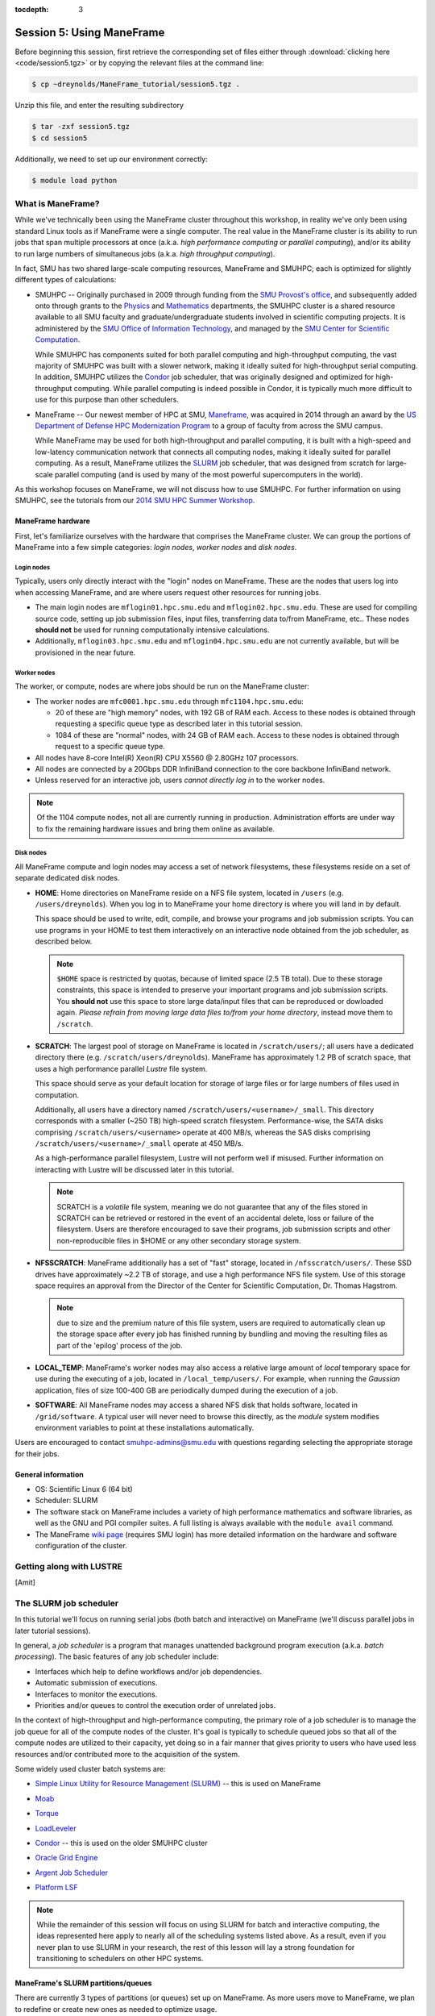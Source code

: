 :tocdepth: 3


.. _session5:

*****************************************************
Session 5: Using ManeFrame
*****************************************************

Before beginning this session, first retrieve the corresponding set of
files either through :download:`clicking here <code/session5.tgz>` or
by copying the relevant files at the command line:

.. code-block:: bash

   $ cp ~dreynolds/ManeFrame_tutorial/session5.tgz .

Unzip this file, and enter the resulting subdirectory

.. code-block:: bash

   $ tar -zxf session5.tgz
   $ cd session5

Additionally, we need to set up our environment correctly:

.. code-block:: bash

   $ module load python



What is ManeFrame?
================================================

While we've technically been using the ManeFrame cluster throughout
this workshop, in reality we've only been using standard Linux tools
as if ManeFrame were a single computer.  The real value in the
ManeFrame cluster is its ability to run jobs that span multiple
processors at once (a.k.a. *high performance computing* or *parallel
computing*), and/or its ability to run large numbers of simultaneous
jobs (a.k.a. *high throughput computing*).

In fact, SMU has two shared large-scale computing resources, ManeFrame
and SMUHPC; each is optimized for slightly different types of
calculations: 

* SMUHPC -- Originally purchased in 2009 through funding from the `SMU
  Provost's office <http://smu.edu/provost/#1>`_, and subsequently
  added onto through grants to the `Physics
  <http://www.smu.edu/physics>`_ and `Mathematics
  <http://www.smu.edu/math>`_ departments, the SMUHPC cluster is a
  shared resource available to all SMU faculty and
  graduate/undergraduate students involved in scientific computing
  projects.  It is administered by the `SMU Office of Information
  Technology <http://www.smu.edu/BusinessFinance/OIT>`_, and managed
  by the `SMU Center for Scientific Computation
  <http://www.smu.edu/Academics/CSC>`_.

  While SMUHPC has components suited for both parallel computing and
  high-throughput computing, the vast majority of SMUHPC was built
  with a slower network, making it ideally suited for high-throughput
  serial computing.  In addition, SMUHPC utilizes the `Condor
  <http://research.cs.wisc.edu/htcondor/>`_ job scheduler, that was
  originally designed and optimized for high-throughput computing.
  While parallel computing is indeed possible in Condor, it is
  typically much more difficult to use for this purpose than other
  schedulers.

* ManeFrame -- Our newest member of HPC at SMU, `Maneframe
  <https://blog.smu.edu/forum/2014/03/26/smu-welcomes-its-new-supercomputer-maneframe/>`_, 
  was acquired in 2014 through an award by the `US Department of
  Defense HPC Modernization Program <http://www.hpc.mil/index.php>`_
  to a group of faculty from across the SMU campus.

  While ManeFrame may be used for both high-throughput and parallel
  computing, it is built with a high-speed and low-latency
  communication network that connects all computing nodes, making it
  ideally suited for parallel computing.  As a result, ManeFrame
  utilizes the `SLURM <https://computing.llnl.gov/linux/slurm/>`_ job
  scheduler, that was designed from scratch for large-scale parallel
  computing (and is used by many of the most powerful supercomputers
  in the world).

As this workshop focuses on ManeFrame, we will not discuss how to use
SMUHPC.  For further information on using SMUHPC, see the tutorials
from our `2014 SMU HPC Summer Workshop
<http://runge.math.smu.edu/SMUHPC_workshop_Summer14/>`_.




.. index:: ManeFrame; hardware

ManeFrame hardware
-----------------------------------

First, let's familiarize ourselves with the hardware that comprises
the ManeFrame cluster.  We can group the portions of ManeFrame into a few
simple categories: *login nodes*, *worker nodes* and *disk nodes*.


Login nodes
^^^^^^^^^^^^^^^^^^^^^^^^^^^^^^^^^^^^^^^^^^^^^^^^^^^^^^

Typically, users only directly interact with the "login" nodes on
ManeFrame.  These are the nodes that users log into when accessing
ManeFrame, and are where users request other resources for running
jobs. 

* The main login nodes are ``mflogin01.hpc.smu.edu`` and
  ``mflogin02.hpc.smu.edu``.  These are used for compiling source
  code, setting up job submission files, input files, transferring
  data to/from ManeFrame, etc..  These nodes **should not** be used
  for running computationally intensive calculations. 
* Additionally, ``mflogin03.hpc.smu.edu`` and
  ``mflogin04.hpc.smu.edu`` are not currently available, but will be
  provisioned in the near future. 


Worker nodes
^^^^^^^^^^^^^^^^^^^^^^^^^^^^^^^^^^^^^^^^^^^^^^^^^^^^^^

The worker, or compute, nodes are where jobs should be run on the
ManeFrame cluster:

* The worker nodes are ``mfc0001.hpc.smu.edu`` through ``mfc1104.hpc.smu.edu``:

  * 20 of these are "high memory" nodes, with 192 GB of RAM each.
    Access to these nodes is obtained through requesting a specific
    queue type as described later in this tutorial session.

  * 1084 of these are "normal" nodes, with 24 GB of RAM each.  Access
    to these nodes is obtained through request to a specific queue
    type.

* All nodes have 8-core Intel(R) Xeon(R) CPU X5560 @ 2.80GHz 107
  processors. 

* All nodes are connected by a 20Gbps DDR InfiniBand connection to the
  core backbone InfiniBand network.

* Unless reserved for an interactive job, users *cannot directly log
  in* to the worker nodes.

.. note:: Of the 1104 compute nodes, not all are currently running in
	  production.  Administration efforts are under way to fix the
	  remaining hardware issues and bring them online as
	  available.



Disk nodes
^^^^^^^^^^^^^^^^^^^^^^^^^^^^^^^^^^^^^^^^^^^^^^^^^^^^^^

All ManeFrame compute and login nodes may access a set of network
filesystems, these filesystems reside on a set of separate dedicated
disk nodes. 

* **HOME**: Home directories on ManeFrame reside on a NFS file system,
  located in ``/users`` (e.g. ``/users/dreynolds``).  When you log in
  to ManeFrame your home directory is where you will land in by default.

  This space should be used to write, edit, compile, and browse your
  programs and job submission scripts.  You can use programs in your
  HOME to test them interactively on an interactive node obtained from
  the job scheduler, as described below.

  .. note:: ``$HOME`` space is restricted by quotas, because of
	    limited space (2.5 TB total).  Due to these storage
	    constraints, this space is intended to preserve your
	    important programs and job submission scripts.  You
	    **should not** use this space to store large data/input
	    files that can be reproduced or dowloaded again.  *Please
	    refrain from moving large data files to/from your home
	    directory*, instead move them to ``/scratch``. 

* **SCRATCH**: The largest pool of storage on ManeFrame is located in
  ``/scratch/users/``; all users have a dedicated directory there
  (e.g. ``/scratch/users/dreynolds``).  ManeFrame has approximately
  1.2 PB of scratch space, that uses a high performance parallel
  *Lustre* file system.  

  This space should serve as your default location for storage of
  large files or for large numbers of files used in computation.  

  Additionally, all users have a directory named
  ``/scratch/users/<username>/_small``.  This directory corresponds
  with a smaller (~250 TB) high-speed scratch filesystem.
  Performance-wise, the SATA disks comprising
  ``/scratch/users/<username>`` operate at 400 MB/s, whereas the SAS
  disks comprising ``/scratch/users/<username>/_small`` operate at 450
  MB/s.

  As a high-performance parallel filesystem, Lustre will not perform
  well if misused.  Further information on interacting with Lustre
  will be discussed later in this tutorial.

  .. note:: SCRATCH is a *volatile* file system, meaning we do not
	    guarantee that any of the files stored in SCRATCH can be
	    retrieved or restored in the event of an accidental
	    delete, loss or failure of the filesystem.  Users are
	    therefore encouraged to save their programs, job
	    submission scripts and other non-reproducible files in
	    $HOME or any other secondary storage system.

* **NFSSCRATCH**: ManeFrame additionally has a set of "fast" storage,
  located in ``/nfsscratch/users/``.  These SSD drives have
  approximately ~2.2 TB of storage, and use a high performance NFS
  file system.  Use of this storage space requires an approval from
  the Director of the Center for Scientific Computation, Dr. Thomas
  Hagstrom.  

  .. note:: due to size and the premium nature of this file system,
	    users are required to automatically clean up the storage
	    space after every job has finished running by bundling and
	    moving the resulting files as part of the 'epilog' process
	    of the job.

* **LOCAL_TEMP**: ManeFrame's worker nodes may also access a relative
  large amount of *local* temporary space for use during the executing
  of a job, located in ``/local_temp/users/``.  For example, when
  running the *Gaussian* application, files of size 100-400 GB are
  periodically dumped during the execution of a job.

* **SOFTWARE**: All ManeFrame nodes may access a shared NFS disk that
  holds software, located in ``/grid/software``.  A typical user will
  never need to browse this directly, as the *module* system modifies
  environment variables to point at these installations automatically.

 
Users are encouraged to contact smuhpc-admins@smu.edu with
questions regarding selecting the appropriate storage for their jobs.



.. index:: ManeFrame; general information

General information
--------------------------------------------------

* OS: Scientific Linux 6 (64 bit)

* Scheduler: SLURM

* The software stack on ManeFrame includes a variety of high
  performance mathematics and software libraries, as well as the GNU 
  and PGI compiler suites.  A full listing is always available with
  the ``module avail`` command.

* The ManeFrame `wiki page
  <https://wiki.smu.edu/display/smuhpc/ManeFrame>`_ (requires SMU login)
  has more detailed information on the hardware and software
  configuration of the cluster.



.. index:: LUSTRE

Getting along with LUSTRE
===========================

[Amit]







.. index:: SLURM, job scheduler

The SLURM job scheduler
================================================

In this tutorial we'll focus on running serial jobs (both batch and
interactive) on ManeFrame (we'll discuss parallel jobs in later
tutorial sessions).

In general, a *job scheduler* is a program that manages unattended
background program execution (a.k.a. *batch processing*).  The basic
features of any job scheduler include:

* Interfaces which help to define workflows and/or job dependencies.

* Automatic submission of executions.

* Interfaces to monitor the executions.

* Priorities and/or queues to control the execution order of unrelated
  jobs.

In the context of high-throughput and high-performance computing, the
primary role of a job scheduler is to manage the job queue for all
of the compute nodes of the cluster.  It's goal is typically
to schedule queued jobs so that all of the compute nodes are utilized
to their capacity, yet doing so in a fair manner that gives priority
to users who have used less resources and/or contributed more to the
acquisition of the system.  

Some widely used cluster batch systems are:

.. index:: 
   seealso: SLURM; job scheduler

* `Simple Linux Utility for Resource Management (SLURM)
  <http://slurm.schedmd.com/>`_ -- this is used on ManeFrame

.. index:: 
   seealso: Moab; job scheduler

* `Moab <http://docs.adaptivecomputing.com/mwm/help.htm#topics/0-intro/productOverview.htm>`_

.. index:: 
   seealso: Torque; job scheduler

* `Torque <http://www.adaptivecomputing.com/products/open-source/torque/>`_

.. index:: 
   seealso: LoadLeveler; job scheduler

* `LoadLeveler <http://www-03.ibm.com/systems/software/loadleveler/index.html>`_

.. index:: 
   seealso: condor; job scheduler

* `Condor <http://research.cs.wisc.edu/htcondor/>`_ -- this is used on
  the older SMUHPC cluster

.. index:: 
   seealso: Oracle grid engine; job scheduler

* `Oracle Grid Engine <http://www.oracle.com/us/products/tools/oracle-grid-engine-075549.html>`_

.. index:: 
   seealso: Argent job scheduler; job scheduler

* `Argent Job Scheduler <http://help.argent.com/#product_downloads_job_scheduler>`_

.. index:: 
   seealso: Platform LSF; job scheduler

* `Platform LSF <http://www-03.ibm.com/systems/technicalcomputing/platformcomputing/products/lsf/>`_


.. note::

   While the remainder of this session will focus on using SLURM
   for batch and interactive computing, the ideas represented here
   apply to nearly all of the scheduling systems listed above.  As a
   result, even if you never plan to use SLURM in your research, the
   rest of this lesson will lay a strong foundation for transitioning
   to schedulers on other HPC systems. 


.. index:: SLURM, partitions

ManeFrame's SLURM partitions/queues
--------------------------------------------------

There are currently 3 types of partitions (or queues) set up on
ManeFrame.  As more users move to ManeFrame, we plan to redefine or
create new ones as needed to optimize usage.

1. **interactive**:  This is the *default queue* if none specified.
   Currently 7 compute nodes are defined for interactive use.  Based
   on the usage of the interactive queue and load on the system, more
   resources can be added for interactive use dynamically.  

2. **highmem**: This queue currently has the 20 "high memory" nodes
   (with 192 GB RAM each).

3. **parallel**:  All of the remaining nodes belong to this queue.
   Do not let the name confuse you -- this queue is capable of runnin
   single processor core jobs, multi-core jobs and even
   multi-node-multi-core parallel jobs.




SLURM commands
--------------------------------------------------

While there are a `multitude of SLURM commands
<https://computing.llnl.gov/linux/slurm/documentation.html>`_,
here we'll focus on those applicable to running batch and interactive jobs:

.. index:: SLURM; sinfo

* ``sinfo`` -- displays information about SLURM nodes and partitions
  (queue types).  A full list of options is available `here
  <https://computing.llnl.gov/linux/slurm/sinfo.html>`_.  The usage
  command (with the most-helpful optional arguments in brackets) is

  .. code-block:: bash

     $ sinfo [-a] [-l] [-n <nodes>] [-p <partition>] [-s] [-a] [-a] [-a]

  where these options are:

  * ``-a`` or ``--all`` -- Display information about all partitions

  * ``-l`` or ``--long`` -- Displays more detailed information

  * ``-n <nodes>`` or ``--nodes <nodes>`` -- Displays information only
    about the specified node(s).  Multiple nodes may be comma
    separated or expressed using a node range expression. For example
    ``mfc[1005-1007].hpc.smu.edu`` would indicate three nodes,
    ``mfc1005.hpc.smu.edu`` through ``mfc1007.hpc.smu.edu``.

  * ``-p <partition>`` or ``--partition <partition>`` -- Displays
    information only about the specified partition

  * ``-s`` or ``--summarize`` -- List only a partition state summary
    with no node state details. 
    
  Examples:

  .. code-block:: bash

     $ sinfo --long -p highmem  # long output for all nodes allocated to the "highmem" partition
     $ sinfo -s                 # summarizes output on all nodes on all partitions


.. index:: SLURM; squeue

* ``squeue`` -- views information about jobs located in the SLURM
  scheduling queue.  A full list of options is available `here
  <https://computing.llnl.gov/linux/slurm/squeue.html>`_.  The usage
  command (with the most-helpful optional arguments in brackets) is

  .. code-block:: bash

     $ squeue [-a] [-j] [-l] [-p] [--start] [-u]

  where these options are:

  * ``-a`` or ``--all`` -- Display information about jobs and job
    steps in all partions.

  * ``-j <job_id_list>`` or ``--jobs <job_id_list>`` -- Requests a
    comma separated list of job ids to display. Defaults to all jobs.  

  * ``-l`` or ``--long`` -- Reports more of the available information
    for the selected jobs or job steps, subject to any constraints
    specified.

  * ``-p <part_list>`` or ``--partition <part_list>`` -- Specifies the
    partitions of the jobs or steps to view. Accepts a comma separated
    list of partition names.

  * ``--start`` -- Reports the *expected* start time of pending jobs,
    in order of increasing start time.

  * ``-u <user_list>`` or ``--user <user_list>`` -- Requests jobs or
    job steps from a comma separated list of users. The list can
    consist of user names or user id numbers.  

  Examples:

  .. code-block:: bash

     $ squeue                            # all jobs
     $ squeue -u dreynolds --start       # anticipated start time of dreynolds' jobs
     $ squeue --jobs 12345,12346,12348   # information on only jobs 12345, 12346 and 12348



.. index:: SLURM; sbatch

* ``sbatch`` -- submits a batch script to SLURM.  A full list of options is available `here
  <https://computing.llnl.gov/linux/slurm/sbatch.html>`_.  The usage
  command is

  .. code-block:: bash

     $ sbatch [options] <script> [args]

  where ``<script>`` is a *batch submission script*, and ``[args]``
  are any optional arguments that should be supplied to ``<script>``.
  The ``sbatch`` command accepts a multitude of options; these options
  may be supplied either at the command-line or inside the batch
  submission script.  

  It is recommended that all options be specified *inside* the batch
  submission file, to ensure reproducibility of results (i.e. so that
  the same options are specified on each run, and no options are
  accidentally left out).  Any command-line ``sbatch`` option may
  equivalently be specified within this script (at the top, before any
  executable commands), preceded by the text ``#SBATCH``.

  These options are discussed in the following section,
  :ref:`batch_file`. 

  Examples:

  .. code-block:: bash

     $ sbatch ./myscript.sh    # submits the batch submission file "myscript.sh" to SLURM


.. index:: SLURM; srun
.. _srun_options:

* ``srun`` -- runs a parallel or interactive job on the worker nodes.
  A full list of options is available `here
  <https://computing.llnl.gov/linux/slurm/srun.html>`_.  The usage
  command (with the most-helpful optional arguments in brackets) is 

  .. code-block:: bash

     $ srun [-D <path>] [-e <errf>] [--epilog=<executable>] [-o <outf>] [-p <part>] [--pty] [--x11] <executable>

  where these options are:

  * ``-D <path>`` or ``--chdir=<path>`` -- have the remote processes
    change directories ``<path>`` before beginning execution. The default is to
    change to the current working directory of the ``srun`` process.  

  * ``-e <errf>`` or ``--error=<errf>`` -- redirects stderr to the file ``<errf>``

  * ``--epilog=<executable>`` -- run ``executable`` just after the job
    completes.  The command line arguments for ``executable`` will be
    the command and arguments of the job itself.  If ``executable`` is
    "none", then no epilog will be run. 

  * ``-I`` or ``--immediate[=secs]`` -- exit if requested resources
    not available in "secs" seconds (useful for interactive jobs).

  * ``-o <outf>`` or ``--output=<outf>`` -- redirects stdout to the file ``<outf>``

  * ``-p <part>`` or ``--partition=<part>`` -- requests that the job
    be run on the requested partition.

  * ``-N <num>`` or ``--nodes=<num>`` -- requests that the job
    be run using ``<num>`` nodes.  *Primarily useful for running
    parallel jobs*

  * ``-n <num>`` or ``--ntasks=<num>`` -- requests that the job
    be run using ``<num>`` tasks.  The default is one task per node.
    *Primarily useful for running parallel jobs*

  * ``--pty`` -- requests that the task be run in a pseudo-terminal

  * ``-t <min>`` or ``--time=<min>`` -- sets a limit on the total run
    time of the job. The default/maximum time limit is defined on a
    per-partition basis.

  * ``--x11=[batch|first|last|all]`` -- exports the X11 display from
    the first|last|all allocated node(s), so that graphics displayed
    by this process can be forwarded to your screen.

  * ``<executable>`` -- the actual program to run.

  Examples:

  .. code-block:: bash

     $ srun -p parallel /bin/program  # runs executable /bin/program on "parallel" partition
     $ srun --x11=first --pty emacs  # runs "emacs" and forwards graphics
     $ srun --x11=first --pty $SHELL # runs a the user's current shell and forwards graphics


.. index:: SLURM; salloc

* ``salloc`` -- obtains a SLURM job allocation (a set of nodes),
  executes a command, and then releases the allocation when the
  command is finished.  A full list of options is available `here
  <https://computing.llnl.gov/linux/slurm/salloc.html>`_.  The usage
  command is

  .. code-block:: bash

     $ salloc [options] <command> [command args]

  where ``<command> [command args]`` specifies the command (and any
  arguments) to run.  Available options are almost identical to
  ``srun``, including:

  * ``-D <path>`` or ``--chdir=<path>`` -- change directory to
    ``<path>`` before beginning execution.

  * ``-I`` or ``--immediate[=secs]`` -- exit if requested resources
    not available in "secs" seconds (useful for interactive jobs).

  * ``-p <part>`` or ``--partition=<part>`` -- requests that the job
    be run on the requested partition.

  * ``-t <min>`` or ``--time=<min>`` -- sets a limit on the total run
    time of the job. The default/maximum time limit is defined on a
    per-partition basis.

  * ``--x11=[batch|first|last|all]`` -- exports the X11 display from
    the first|last|all allocated node(s), so that graphics displayed
    by this process can be forwarded to your screen.



.. index:: SLURM; scancel

* ``scancel`` -- kills jobs or job steps that are under the control of
  SLURM (and listed by ``squeue``.  A full list of options is available `here
  <https://computing.llnl.gov/linux/slurm/scancel.html>`_.  The usage
  command (with the most-helpful optional arguments in brackets) is

  .. code-block:: bash

     $ scancel [-i] [-n <job_name>] [-p <part>] [-t <state>] [-u <uname>] [jobid]

  where these options are:

  * ``-i`` or ``--interactive`` -- require response from user for each
    job (used when cancelling multiple jobs at once)

  * ``-n <job_name>`` or ``--name=<job_name>`` -- cancel only on jobs
    with the specified name.

  * ``-p <part>`` or ``--partition=<part>`` -- cancel only on jobs in
    the specified partition.

  * ``-t <state>`` or ``--state=<state>`` -- cancel only on jobs in
    the specified state.  Valid job states are ``PENDING``,
    ``RUNNING`` and ``SUSPENDED``

  * ``-u <uname>`` or ``--user=<uname>`` -- cancel only on jobs of
    the specified user (note: normal users can only cancel their own
    jobs).

  * ``jobid`` is the numeric job identifier (as shown by ``squeue``)
    of the job to cancel.

  Examples:

  .. code-block:: bash

     $ scancel 1234  # cancel job number 1234
     $ scancel -u dreynolds  # cancel all jobs owned by user "dreynolds"
     $ scancel -t PENDING -u joe  # cancel all pending jobs owned by user "joe"





Example: running interactive jobs
======================================

In this example, we'll interactively run the Python scrpit
``myjob.py``, that performs a simple algorithm for approximating
:math:`\pi` using a composite trapezoidal numerical integration
formula to approximate 

.. math::

   \int_0^1 \frac{4}{1+x^2}\,\mathrm dx

This script accepts a single integer-valued command-line argument,
corresponding to the number of subintervals to use in the
approximation, with the typical tradeoff that *the harder you work, the
better your answer*.

While you can run this at the command line:

.. code-block:: bash

   $ python ./myjob.py 50

as we increase the number of subintervals to obtain a more accurate
approximation it can take longer to run, so as "good citizens" we
should instead run it on dedicated compute nodes instead of the shared
login nodes.  

Before running this script on a compute node, we need to ensure that
``myjob.py`` has "executable" permissions:

.. code-block:: bash

   $ chmod +x ./myjob.py 

We'll use ``srun`` to run this script interactively for interval
values of {50,500,5000,50000}.  For each run, we'll direct the output
to a separate file:

.. code-block:: bash

   $ srun -o run_50.txt ./myjob.py 50
   $ srun -o run_500.txt ./myjob.py 500
   $ srun -o run_5000.txt ./myjob.py 5000
   $ srun -o run_50000.txt ./myjob.py 50000

Upon completion you should have the files ``run_50.txt``,
``run_500.txt``, ``run_5000.txt`` and ``run_50000.txt`` in your
directory.  View the results to ensure that things ran properly:

.. code-block:: bash

   $ cat run_*

.. note:: in the above commands we do not need to directly specify to
	  run on the "interactive" SLURM partition, since that is the
	  default partition.





.. index:: SLURM; job submission file

.. _batch_file:

Batch job submission file
===============================

The standard way that a user submits batch jobs to run on SLURM is
through creating a *job submission file* that describes (and executes)
the job you want to run.  This is the ``<script>`` file specified to
the ``sbatch`` command.

A batch submission script is just that, a shell script.  You are
welcome to use your preferred shell scripting language; in this
tutorial we'll use BASH (as we used in :ref:`tutorial session 2
<session2>`).  As a result, the script typically starts with the line

.. code-block:: bash

   #!/bin/bash

The following lines (before any executable commands) contain the
options to be supplied to the ``sbatch`` command.  Each of these
options must be prepended with the text ``#SBATCH``, e.g.

.. code-block:: bash

   #!/bin/bash
   #SBATCH -J my_program       # job name to display in squeue
   #SBATCH -o output-%j.txt    # standard output file
   #SBATCH -e error-%j.txt     # standard error file
   #SBATCH -p parallel         # requested partition
   #SBATCH -t 180              # maximum runtime in minutes

Since each of these ``sbatch`` options begins with the character
``#``, they are treated as comments by the BASH shell; however
``sbatch`` parses the file to find these and supply them as options
for the job.

After all of the requested options have been specified, you can supply
any number of executable lines, variable definitions, and even
functions, as with any other BASH script.

Unlike general BASH scripts, there are a few SLURM replacement symbols
(variables) that may be used within your script:

* ``%A`` -- the master job allocation number (only meaningful for job
  arrays (advanced usage))
* ``%a`` -- the job array ID (index) number (also only meaningful for job arrays)
* ``%j`` -- the job allocation number (the number listed by ``squeue``)
* ``%N`` -- the node name. If running a job on multiple nodes, this will 
  map to only the first node on the job (i.e. the node that actually runs the
  script).
* ``%u`` -- your username

The available options to ``sbatch`` are `numerous
<https://computing.llnl.gov/linux/slurm/sbatch.html>`_.  Here we list
the most useful options for running serial batch jobs.

* ``-D <dir>`` or ``--workdir=<dir>`` -- sets the working directory
  where the batch script should be run, e.g. 

  .. code-block:: bash

     #SBATCH -D /scratch/users/ezekiel/test_run
 
* ``-J <name>`` or ``--job-name=<name>`` -- sets the job name as
  output by the ``squeue`` command, e.g.  

  .. code-block:: bash

     #SBATCH -J test_job
 
* ``-o <fname>`` -- sets the output file name for stdout and stderr
  (if stderr is left unspecified).  The default standard output is
  directed to a file of the name ``slurm-%j.out``, where ``%j``
  corresponds to the job ID number.  You can do something similar,
  e.g. 

  .. code-block:: bash

     #SBATCH -o output-%j.txt

* ``-e <fname>`` -- sets the output file name for stderr only.  The
  default is to combine this with stdout.  An example similar to
  ``-o`` above would be

  .. code-block:: bash

     #SBATCH -e error-%j.txt

* ``-i <fname>`` or ``--input=<fname>`` -- sets the standard input
  stream for the running job.  For example, if an executable program
  will prompt the user for text input, these inputs may be placed in a
  file ``inputs.txt`` and specified to the script via

  .. code-block:: bash

     #SBATCH -i inputs.txt

* ``-p <part>`` -- tells SLURM on which partition it should submit the
  job.  The options are "interactive", "highmem" or "parallel".  For
  example, so submit a batch job to a high-memory node you would use

  .. code-block:: bash

     #SBATCH -p parallel

.. index:: SLURM; time limit
.. _time_limit:

* ``-t <num>`` -- tells SLURM the maximum runtime to be allowed for
  the job (in minutes).  For example, to allow a job to run for up to
  3 hours you would use

  .. code-block:: bash

     #SBATCH -t 180

.. index:: SLURM; exclusive nodes
.. _exclusive_nodes:

* ``--exclusive`` -- tells SLURM that the job can not share nodes with
  other running jobs.

  .. code-block:: bash

     #SBATCH --exclusive

.. index:: SLURM; shared nodes
.. _shared_nodes:

* ``-s`` or ``--share`` -- tells SLURM that the job can share nodes
  with other running jobs. This is the opposite of ``--exclusive``,
  whichever option is seen last on the command line will be used.
  This option may result the allocation being granted sooner than if
  the ``--share`` option was not set and allow higher system
  utilization, but application performance will likely suffer due to
  competition for resources within a node.

  .. code-block:: bash

     #SBATCH -s

  .. note:: of the three ManeFrame partitions, job-based
	    shared/exclusive control is only available for
	    *parallel* and *highmem*; the *interactive* queue forces
	    "shared" usage, with up to four shared jobs per node.


* ``--mail-user <email address>`` -- tells SLURM your email address if 
  you'd like to receive job-related email notifications, e.g.

  .. code-block:: bash

     #SBATCH --mail-user peruna@smu.edu

* ``--mail-type=<flag>`` -- tells SLURM which types of email
  notification messages you wish to receive.  Options include:

  * ``BEGIN`` -- send a message when the run starts
  * ``END`` -- send a message when the run ends
  * ``FAIL`` -- send a message if the run failed for some reason
  * ``REQUEUE`` -- send a message if and when the job is requeued
  * ``ALL`` -- send a message for all of the above

  For example,
  
  .. code-block:: bash

     #SBATCH --mail-type=all






Running batch jobs
======================================

In this example we'll use the second script provided in the
``session5`` directory, ``myjob.sh``.  This is a BASH script that uses
the same basic approach that you used in :ref:`session 2 <session2>`
to determine prime numbers.  The script requires a single command-line
argument, specifying how many prime numbers we wish to find before
exiting the program.

We'll run this in three ways:

1. first, we run ``myjob.sh`` one time, potentially sharing computing
   resources on the worker node,
2. second, we run ``myjob.sh`` multiple times from a single job
   submission, requesting that the node not be shared with others,
3. third, we set up a suite of jobs to run and submit the set to run
   simultaneously on the worker nodes.


Example: running a single job (shared node)
----------------------------------------------

In the ``session5`` subdirectory, create a new job submission file,
``test1.job`` using the text editor of your choice (e.g. ``gedit`` or
``emacs``), and fill it in similarly to the following:

.. code-block:: bash

   #!/bin/bash
   #SBATCH -J myjob          # job name
   #SBATCH -o test1.txt      # output/error file
   #SBATCH -p parallel       # requested queue
   #SBATCH -t 1              # maximum runtime in minutes

   # run for first 100 primes
   ./myjob.sh 100


Submit this job to SLURM using the ``sbatch`` command:

.. code-block:: bash

   $ sbatch ./test1.job

After this returns, you can monitor the progress of your job in the
queue via the ``squeue`` command, e.g.

.. code-block:: bash

   $ squeue -u $USER

.. note:: in the above command, the environment variable ``USER`` is
	  evaluated in the command, limiting output to only your own
	  jobs).

When your job completes, you should have a new file, ``test1.txt`` in
your directory, containing the output from running the job.  To verify
that it computed the first 100 primes, you can check the length of the
file, e.g.

.. code-block:: bash

   $ wc -l test1.txt

Of course, you could also go through the file line-by-line ensuring
that each value is indeed a prime number.


Example: running a suite of tests in a single job (non-shared node)
---------------------------------------------------------------------

Suppose instead that you wish to run many short-running tests, and
want to run these back-to-back after only waiting once to have your
job make it through the queue.  Since the SLURM submission file is
just a shell script, you can run many tests inside the same
submission.

Again in the ``session5`` subdirectory, create a new job submission file,
``test2.job`` with the following contents:

.. code-block:: bash

   #!/bin/bash
   #SBATCH -J myjob2         # job name
   #SBATCH -o test2.txt      # output/error file name
   #SBATCH -p parallel       # requested queue
   #SBATCH --exclusive       # do not share the compute node
   #SBATCH -t 10             # maximum runtime in minutes
   
   # first run for 200 primes, placing output in run_200.txt, and timing run
   echo "  "
   echo "running for 200 primes"
   time -p ./myjob.sh 200 > run_200.txt
   
   # run again for 2000 primes, 
   echo "  "
   echo "running for 2000 primes"
   time -p ./myjob.sh 2000 > run_2000.txt
   
   # run again for 20000 primes, 
   echo "  "
   echo "running for 20000 primes"
   time -p ./myjob.sh 20000 > run_20000.txt


Again, submit this job to SLURM using the ``sbatch`` command:

.. code-block:: bash

   $ sbatch ./test2.job

After this returns, you can monitor the progress of your job in the
queue via the ``squeue`` command, e.g.

.. code-block:: bash

   $ squeue -u $USER

This job will take significantly longer to complete, since we are not
only running ``myjob.sh`` three times, but each one runs for
significantly further.  

When your job completes, you should have four new files, ``test2.txt``
that contains the run timing information for each test,
``run_200.txt`` that contains the first 200 primes, ``run_2000.txt``
that contains the first 2000 primes, and ``run_20000.txt`` that
contains the first 20000 prime numbers.  You can check the length of
these files again using ``wc``, e.g.

.. code-block:: bash

   $ wc -l run*.txt

.. note:: Investigate the timings output in your file
	  ``multitest.txt``.  Note that as the requested number of
	  primes increases by a factor of 10, the required run time
	  increases by significantly more than a factor of 10.  These
	  results help measure the *complexity* of this algorithm.




Example: running a suite of tests simultaneously
-------------------------------------------------

Now suppose again that you wish to run a large number of tests, but
that these tests may take somewhat longer, and you want these to run
simultanously on separate worker nodes.  To do this in SLURM, one
approach would be to write many submission files and submit each job
separately.  While the process of creating multiple files that differ
only in minimal ways can be tedious to do by hand, a shell script can
do this with ease. 

Again in the ``session5`` subdirectory, let's create a BASH script
that itself will set up and submit a suite of tests.  In your text
editor of choice, create a new BASH script, ``runtests.sh`` with the
following contents: 

.. code-block:: bash

   #!/bin/bash

   # set up array of test sizes to run
   NPRIMES=(150 1500 15000)

   # iterate over this array, setting up and submitting 
   # separate job files for each test
   for n in "${NPRIMES[@]}"
   do

      JOBFILE=test_$n.job                 # set job file name
      echo "#!/bin/bash" > $JOBFILE       # create job file

      # append sbatch options into file header
      echo "#SBATCH -J job_$n" >> $JOBFILE
      echo "#SBATCH -o test_$n.txt" >> $JOBFILE
      echo "#SBATCH -p parallel" >> $JOBFILE
      echo "#SBATCH -t 10" >> $JOBFILE
   
      # append test execution commands into job file
      echo "time -p ./myjob.sh $n > run_$n.txt" >> $JOBFILE

      # submit job to queue
      sbatch $JOBFILE

   done

   # check the queue to see that all jobs were submitted
   squeue -u $USER


In order to run this shell script we need to give it "execute" permissions,

.. code-block:: bash

   $ chmod +x ./runtests.sh

With this in place, we need only run this one shell script to set up
and launch our jobs:

.. code-block:: bash

   $ ./runtests.sh


Upon running this script, your new jobs are in the SLURM queue and can
execute concurrently.  Moreover, you have reusable batch submission
scripts for each run in case something goes awry with one of the runs.






.. raw:: html
   :file: counter.html

